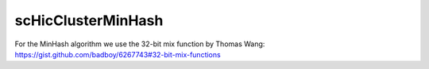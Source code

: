 .. _scHicClusterMinHash:

scHicClusterMinHash
===================

.. argparse::
   :ref: schicexplorer.scHicClusterMinHash.parse_arguments
   :prog: scHicClusterMinHash


For the MinHash algorithm we use the 32-bit mix function by Thomas Wang: https://gist.github.com/badboy/6267743#32-bit-mix-functions